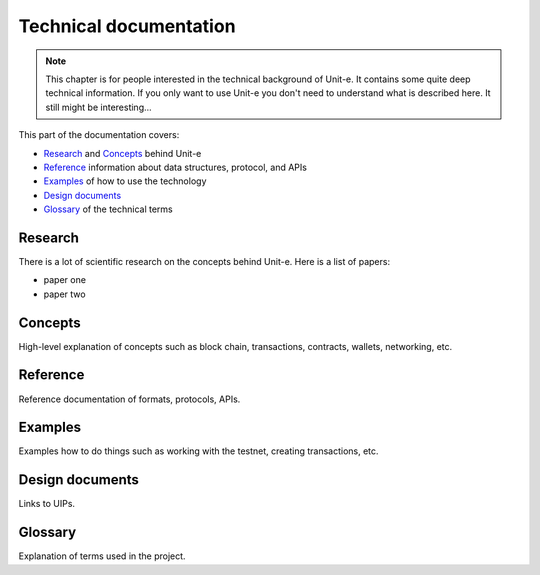 Technical documentation
=======================

.. note:: This chapter is for people interested in the technical background of
  Unit-e. It contains some quite deep technical information. If you only want to
  use Unit-e you don't need to understand what is described here. It still might
  be interesting...

This part of the documentation covers:

* `Research <#research>`__ and `Concepts <#concepts>`__ behind Unit-e
* `Reference <#reference>`__ information about data structures, protocol, and APIs
* `Examples <#examples>`__ of how to use the technology
* `Design documents <#design-documents>`__
* `Glossary <#glossary>`__ of the technical terms

Research
--------

There is a lot of scientific research on the concepts behind Unit-e. Here is a
list of papers:

* paper one
* paper two

Concepts
--------

High-level explanation of concepts such as block chain, transactions, contracts,
wallets, networking, etc.

Reference
---------

Reference documentation of formats, protocols, APIs.

Examples
--------

Examples how to do things such as working with the testnet, creating
transactions, etc.

Design documents
----------------

Links to UIPs.

Glossary
--------

Explanation of terms used in the project.
